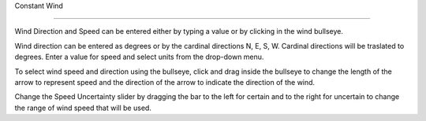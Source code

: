 Constant Wind

^^^^^^^^^^^^^^^^^^^^^^^^^^^^

Wind Direction and Speed can be entered either by typing a value or by clicking in the wind bullseye. 

Wind direction can be entered as degrees or by the cardinal directions N, E, S, W. Cardinal directions will be traslated to degrees. Enter a value for speed and select units from the drop-down menu.

To select wind speed and direction using the bullseye, click and drag inside the bullseye to change the length of the arrow to represent speed and the direction of the arrow to indicate the direction of the wind.

Change the Speed Uncertainty slider by dragging the bar to the left for certain and to the right for uncertain to change the range of wind speed that will be used.
